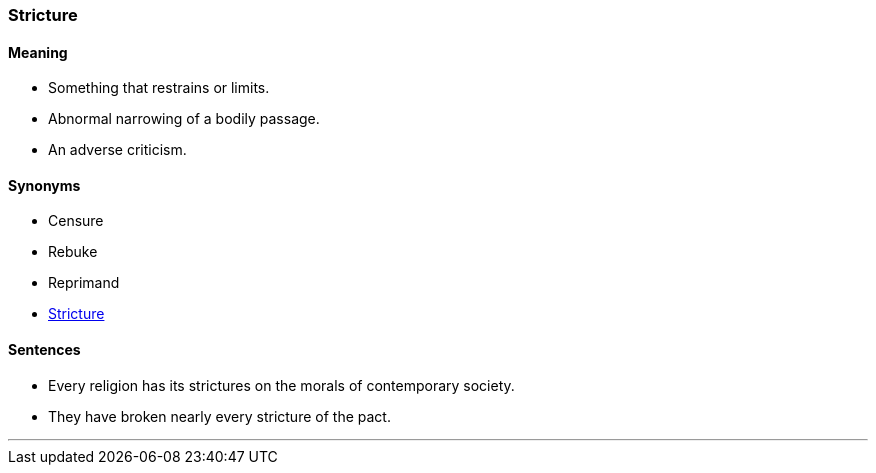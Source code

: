 === Stricture

==== Meaning

* Something that restrains or limits.
* Abnormal narrowing of a bodily passage.
* An adverse criticism.

==== Synonyms

* Censure
* Rebuke
* Reprimand
* link:#_stricture[Stricture]

==== Sentences

* Every religion has its [.underline]#strictures# on the morals of contemporary society.
* They have broken nearly every [.underline]#stricture# of the pact.

'''
